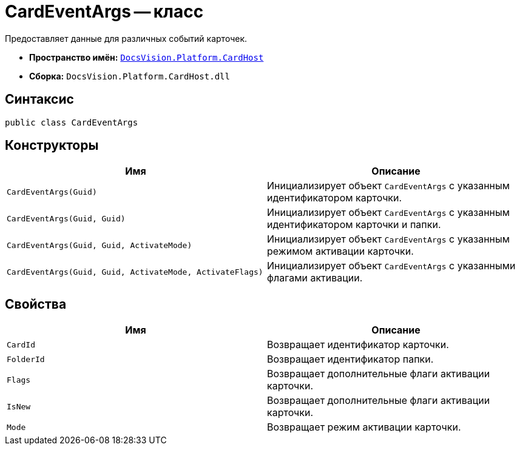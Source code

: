 = CardEventArgs -- класс

Предоставляет данные для различных событий карточек.

* *Пространство имён:* `xref:api/DocsVision/Platform/CardHost/CardHost_NS.adoc[DocsVision.Platform.CardHost]`
* *Сборка:* `DocsVision.Platform.CardHost.dll`

== Синтаксис

[source,csharp]
----
public class CardEventArgs
----

== Конструкторы

[cols=",",options="header"]
|===
|Имя |Описание
|`CardEventArgs(Guid)` |Инициализирует объект `CardEventArgs` с указанным идентификатором карточки.
|`CardEventArgs(Guid, Guid)` |Инициализирует объект `CardEventArgs` с указанным идентификатором карточки и папки.
|`CardEventArgs(Guid, Guid, ActivateMode)` |Инициализирует объект `CardEventArgs` с указанным режимом активации карточки.
|`CardEventArgs(Guid, Guid, ActivateMode, ActivateFlags)` |Инициализирует объект `CardEventArgs` с указанными флагами активации.
|===

== Свойства

[cols=",",options="header"]
|===
|Имя |Описание
|`CardId` |Возвращает идентификатор карточки.
|`FolderId` |Возвращает идентификатор папки.
|`Flags` |Возвращает дополнительные флаги активации карточки.
|`IsNew` |Возвращает дополнительные флаги активации карточки.
|`Mode` |Возвращает режим активации карточки.
|===
